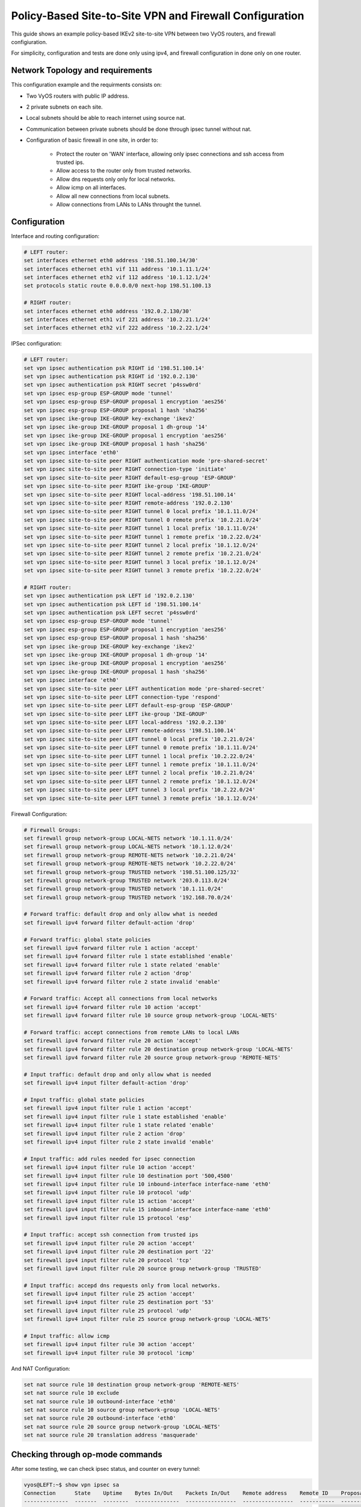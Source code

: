 .. _examples-policy-based-ipsec-and-firewall:


Policy-Based Site-to-Site VPN and Firewall Configuration
--------------------------------------------------------

This guide shows an example policy-based IKEv2 site-to-site VPN between two
VyOS routers, and firewall configiuration.

For simplicity, configuration and tests are done only using ipv4, and firewall
configuration in done only on one router.

Network Topology and requirements
^^^^^^^^^^^^^^^^^^^^^^^^^^^^^^^^^

This configuration example and the requirments consists on:

- Two VyOS routers with public IP address.

- 2 private subnets on each site.

- Local subnets should be able to reach internet using source nat.

- Communication between private subnets should be done through ipsec tunnel
  without nat.

- Configuration of basic firewall in one site, in order to:

    - Protect the router on 'WAN' interface, allowing only ipsec connections
      and ssh access from trusted ips.

    - Allow access to the router only from trusted networks.
    
    - Allow dns requests only only for local networks.

    - Allow icmp on all interfaces.

    - Allow all new connections from local subnets.

    - Allow connections from LANs to LANs throught the tunnel.


.. image:: /_static/images/policy-based-ipsec-and-firewall.png


Configuration
^^^^^^^^^^^^^

Interface and routing configuration:

.. code-block:: none

    # LEFT router:
    set interfaces ethernet eth0 address '198.51.100.14/30'
    set interfaces ethernet eth1 vif 111 address '10.1.11.1/24'
    set interfaces ethernet eth2 vif 112 address '10.1.12.1/24'
    set protocols static route 0.0.0.0/0 next-hop 198.51.100.13

    # RIGHT router:
    set interfaces ethernet eth0 address '192.0.2.130/30'
    set interfaces ethernet eth1 vif 221 address '10.2.21.1/24'
    set interfaces ethernet eth2 vif 222 address '10.2.22.1/24'


IPSec configuration:

.. code-block:: none

    # LEFT router:
    set vpn ipsec authentication psk RIGHT id '198.51.100.14'
    set vpn ipsec authentication psk RIGHT id '192.0.2.130'
    set vpn ipsec authentication psk RIGHT secret 'p4ssw0rd'
    set vpn ipsec esp-group ESP-GROUP mode 'tunnel'
    set vpn ipsec esp-group ESP-GROUP proposal 1 encryption 'aes256'
    set vpn ipsec esp-group ESP-GROUP proposal 1 hash 'sha256'
    set vpn ipsec ike-group IKE-GROUP key-exchange 'ikev2'
    set vpn ipsec ike-group IKE-GROUP proposal 1 dh-group '14'
    set vpn ipsec ike-group IKE-GROUP proposal 1 encryption 'aes256'
    set vpn ipsec ike-group IKE-GROUP proposal 1 hash 'sha256'
    set vpn ipsec interface 'eth0'
    set vpn ipsec site-to-site peer RIGHT authentication mode 'pre-shared-secret'
    set vpn ipsec site-to-site peer RIGHT connection-type 'initiate'
    set vpn ipsec site-to-site peer RIGHT default-esp-group 'ESP-GROUP'
    set vpn ipsec site-to-site peer RIGHT ike-group 'IKE-GROUP'
    set vpn ipsec site-to-site peer RIGHT local-address '198.51.100.14'
    set vpn ipsec site-to-site peer RIGHT remote-address '192.0.2.130'
    set vpn ipsec site-to-site peer RIGHT tunnel 0 local prefix '10.1.11.0/24'
    set vpn ipsec site-to-site peer RIGHT tunnel 0 remote prefix '10.2.21.0/24'
    set vpn ipsec site-to-site peer RIGHT tunnel 1 local prefix '10.1.11.0/24'
    set vpn ipsec site-to-site peer RIGHT tunnel 1 remote prefix '10.2.22.0/24'
    set vpn ipsec site-to-site peer RIGHT tunnel 2 local prefix '10.1.12.0/24'
    set vpn ipsec site-to-site peer RIGHT tunnel 2 remote prefix '10.2.21.0/24'
    set vpn ipsec site-to-site peer RIGHT tunnel 3 local prefix '10.1.12.0/24'
    set vpn ipsec site-to-site peer RIGHT tunnel 3 remote prefix '10.2.22.0/24'

    # RIGHT router:
    set vpn ipsec authentication psk LEFT id '192.0.2.130'
    set vpn ipsec authentication psk LEFT id '198.51.100.14'
    set vpn ipsec authentication psk LEFT secret 'p4ssw0rd'
    set vpn ipsec esp-group ESP-GROUP mode 'tunnel'
    set vpn ipsec esp-group ESP-GROUP proposal 1 encryption 'aes256'
    set vpn ipsec esp-group ESP-GROUP proposal 1 hash 'sha256'
    set vpn ipsec ike-group IKE-GROUP key-exchange 'ikev2'
    set vpn ipsec ike-group IKE-GROUP proposal 1 dh-group '14'
    set vpn ipsec ike-group IKE-GROUP proposal 1 encryption 'aes256'
    set vpn ipsec ike-group IKE-GROUP proposal 1 hash 'sha256'
    set vpn ipsec interface 'eth0'
    set vpn ipsec site-to-site peer LEFT authentication mode 'pre-shared-secret'
    set vpn ipsec site-to-site peer LEFT connection-type 'respond'
    set vpn ipsec site-to-site peer LEFT default-esp-group 'ESP-GROUP'
    set vpn ipsec site-to-site peer LEFT ike-group 'IKE-GROUP'
    set vpn ipsec site-to-site peer LEFT local-address '192.0.2.130'
    set vpn ipsec site-to-site peer LEFT remote-address '198.51.100.14'
    set vpn ipsec site-to-site peer LEFT tunnel 0 local prefix '10.2.21.0/24'
    set vpn ipsec site-to-site peer LEFT tunnel 0 remote prefix '10.1.11.0/24'
    set vpn ipsec site-to-site peer LEFT tunnel 1 local prefix '10.2.22.0/24'
    set vpn ipsec site-to-site peer LEFT tunnel 1 remote prefix '10.1.11.0/24'
    set vpn ipsec site-to-site peer LEFT tunnel 2 local prefix '10.2.21.0/24'
    set vpn ipsec site-to-site peer LEFT tunnel 2 remote prefix '10.1.12.0/24'
    set vpn ipsec site-to-site peer LEFT tunnel 3 local prefix '10.2.22.0/24'
    set vpn ipsec site-to-site peer LEFT tunnel 3 remote prefix '10.1.12.0/24'

Firewall Configuration:

.. code-block:: none

    # Firewall Groups:
    set firewall group network-group LOCAL-NETS network '10.1.11.0/24'
    set firewall group network-group LOCAL-NETS network '10.1.12.0/24'
    set firewall group network-group REMOTE-NETS network '10.2.21.0/24'
    set firewall group network-group REMOTE-NETS network '10.2.22.0/24'
    set firewall group network-group TRUSTED network '198.51.100.125/32'
    set firewall group network-group TRUSTED network '203.0.113.0/24'
    set firewall group network-group TRUSTED network '10.1.11.0/24'
    set firewall group network-group TRUSTED network '192.168.70.0/24'

    # Forward traffic: default drop and only allow what is needed
    set firewall ipv4 forward filter default-action 'drop'
    
    # Forward traffic: global state policies
    set firewall ipv4 forward filter rule 1 action 'accept'
    set firewall ipv4 forward filter rule 1 state established 'enable'
    set firewall ipv4 forward filter rule 1 state related 'enable'
    set firewall ipv4 forward filter rule 2 action 'drop'
    set firewall ipv4 forward filter rule 2 state invalid 'enable'
    
    # Forward traffic: Accept all connections from local networks
    set firewall ipv4 forward filter rule 10 action 'accept'
    set firewall ipv4 forward filter rule 10 source group network-group 'LOCAL-NETS'
    
    # Forward traffic: accept connections from remote LANs to local LANs
    set firewall ipv4 forward filter rule 20 action 'accept'
    set firewall ipv4 forward filter rule 20 destination group network-group 'LOCAL-NETS'
    set firewall ipv4 forward filter rule 20 source group network-group 'REMOTE-NETS'

    # Input traffic: default drop and only allow what is needed
    set firewall ipv4 input filter default-action 'drop'

    # Input traffic: global state policies
    set firewall ipv4 input filter rule 1 action 'accept'
    set firewall ipv4 input filter rule 1 state established 'enable'
    set firewall ipv4 input filter rule 1 state related 'enable'
    set firewall ipv4 input filter rule 2 action 'drop'
    set firewall ipv4 input filter rule 2 state invalid 'enable'

    # Input traffic: add rules needed for ipsec connection
    set firewall ipv4 input filter rule 10 action 'accept'
    set firewall ipv4 input filter rule 10 destination port '500,4500'
    set firewall ipv4 input filter rule 10 inbound-interface interface-name 'eth0'
    set firewall ipv4 input filter rule 10 protocol 'udp'
    set firewall ipv4 input filter rule 15 action 'accept'
    set firewall ipv4 input filter rule 15 inbound-interface interface-name 'eth0'
    set firewall ipv4 input filter rule 15 protocol 'esp'

    # Input traffic: accept ssh connection from trusted ips
    set firewall ipv4 input filter rule 20 action 'accept'
    set firewall ipv4 input filter rule 20 destination port '22'
    set firewall ipv4 input filter rule 20 protocol 'tcp'
    set firewall ipv4 input filter rule 20 source group network-group 'TRUSTED'

    # Input traffic: accepd dns requests only from local networks.
    set firewall ipv4 input filter rule 25 action 'accept'
    set firewall ipv4 input filter rule 25 destination port '53'
    set firewall ipv4 input filter rule 25 protocol 'udp'
    set firewall ipv4 input filter rule 25 source group network-group 'LOCAL-NETS'

    # Input traffic: allow icmp
    set firewall ipv4 input filter rule 30 action 'accept'
    set firewall ipv4 input filter rule 30 protocol 'icmp'

And NAT Configuration:

.. code-block:: none

    set nat source rule 10 destination group network-group 'REMOTE-NETS'
    set nat source rule 10 exclude
    set nat source rule 10 outbound-interface 'eth0'
    set nat source rule 10 source group network-group 'LOCAL-NETS'
    set nat source rule 20 outbound-interface 'eth0'
    set nat source rule 20 source group network-group 'LOCAL-NETS'
    set nat source rule 20 translation address 'masquerade'

Checking through op-mode commands
^^^^^^^^^^^^^^^^^^^^^^^^^^^^^^^^^

After some testing, we can check ipsec status, and counter on every tunnel:

.. code-block:: none

    vyos@LEFT:~$ show vpn ipsec sa
    Connection      State    Uptime    Bytes In/Out    Packets In/Out    Remote address    Remote ID    Proposal
    --------------  -------  --------  --------------  ----------------  ----------------  -----------  ---------------------------------------
    RIGHT-tunnel-0  up       36m24s    840B/840B       10/10             192.0.2.130       192.0.2.130  AES_CBC_256/HMAC_SHA2_256_128/MODP_2048
    RIGHT-tunnel-1  up       36m33s    588B/588B       7/7               192.0.2.130       192.0.2.130  AES_CBC_256/HMAC_SHA2_256_128/MODP_2048
    RIGHT-tunnel-2  up       35m50s    1K/1K           15/15             192.0.2.130       192.0.2.130  AES_CBC_256/HMAC_SHA2_256_128/MODP_2048
    RIGHT-tunnel-3  up       36m54s    2K/2K           32/32             192.0.2.130       192.0.2.130  AES_CBC_256/HMAC_SHA2_256_128/MODP_2048
    vyos@LEFT:~$ 


Also, we can check firewall counters:

.. code-block:: none

    vyos@LEFT:~$ show firewall
    Rulesets Information

    ---------------------------------
    IPv4 Firewall "forward filter"

    Rule     Action    Protocol      Packets    Bytes  Conditions
    -------  --------  ----------  ---------  -------  ------------------------------------------------------
    1        accept    all               681    96545  ct state { established, related }  accept
    2        drop      all                 0        0  ct state invalid
    10       accept    all               360    27205  ip saddr @N_LOCAL-NETS  accept
    20       accept    all                 8      648  ip daddr @N_LOCAL-NETS ip saddr @N_REMOTE-NETS  accept
    default  drop      all

    ---------------------------------
    IPv4 Firewall "input filter"

    Rule     Action    Protocol      Packets    Bytes  Conditions
    -------  --------  ----------  ---------  -------  ----------------------------------------------
    1        accept    all               901   123709  ct state { established, related }  accept
    2        drop      all                 0        0  ct state invalid
    10       accept    udp                 0        0  udp dport { 500, 4500 } iifname "eth0"  accept
    15       accept    esp                 0        0  meta l4proto esp iifname "eth0"  accept
    20       accept    tcp                 1       60  tcp dport 22 ip saddr @N_TRUSTED  accept
    25       accept    udp                 0        0  udp dport 53 ip saddr @N_LOCAL-NETS  accept
    30       accept    icmp                0        0  meta l4proto icmp  accept
    default  drop      all

    vyos@LEFT:~$ 
    vyos@LEFT:~$ show firewall statistics 
    Rulesets Statistics

    ---------------------------------
    IPv4 Firewall "forward filter"

    Rule     Packets    Bytes    Action    Source       Destination    Inbound-Interface    Outbound-interface
    -------  ---------  -------  --------  -----------  -------------  -------------------  --------------------
    1        681        96545    accept    any          any            any                  any
    2        0          0        drop      any          any            any                  any
    10       360        27205    accept    LOCAL-NETS   any            any                  any
    20       8          648      accept    REMOTE-NETS  LOCAL-NETS     any                  any
    default  N/A        N/A      drop      any          any            any                  any

    ---------------------------------
    IPv4 Firewall "input filter"

    Rule     Packets    Bytes    Action    Source      Destination    Inbound-Interface    Outbound-interface
    -------  ---------  -------  --------  ----------  -------------  -------------------  --------------------
    1        905        124213   accept    any         any            any                  any
    2        0          0        drop      any         any            any                  any
    10       0          0        accept    any         any            eth0                 any
    15       0          0        accept    any         any            eth0                 any
    20       1          60       accept    TRUSTED     any            any                  any
    25       0          0        accept    LOCAL-NETS  any            any                  any
    30       0          0        accept    any         any            any                  any
    default  N/A        N/A      drop      any         any            any                  any

    vyos@LEFT:~$ 
